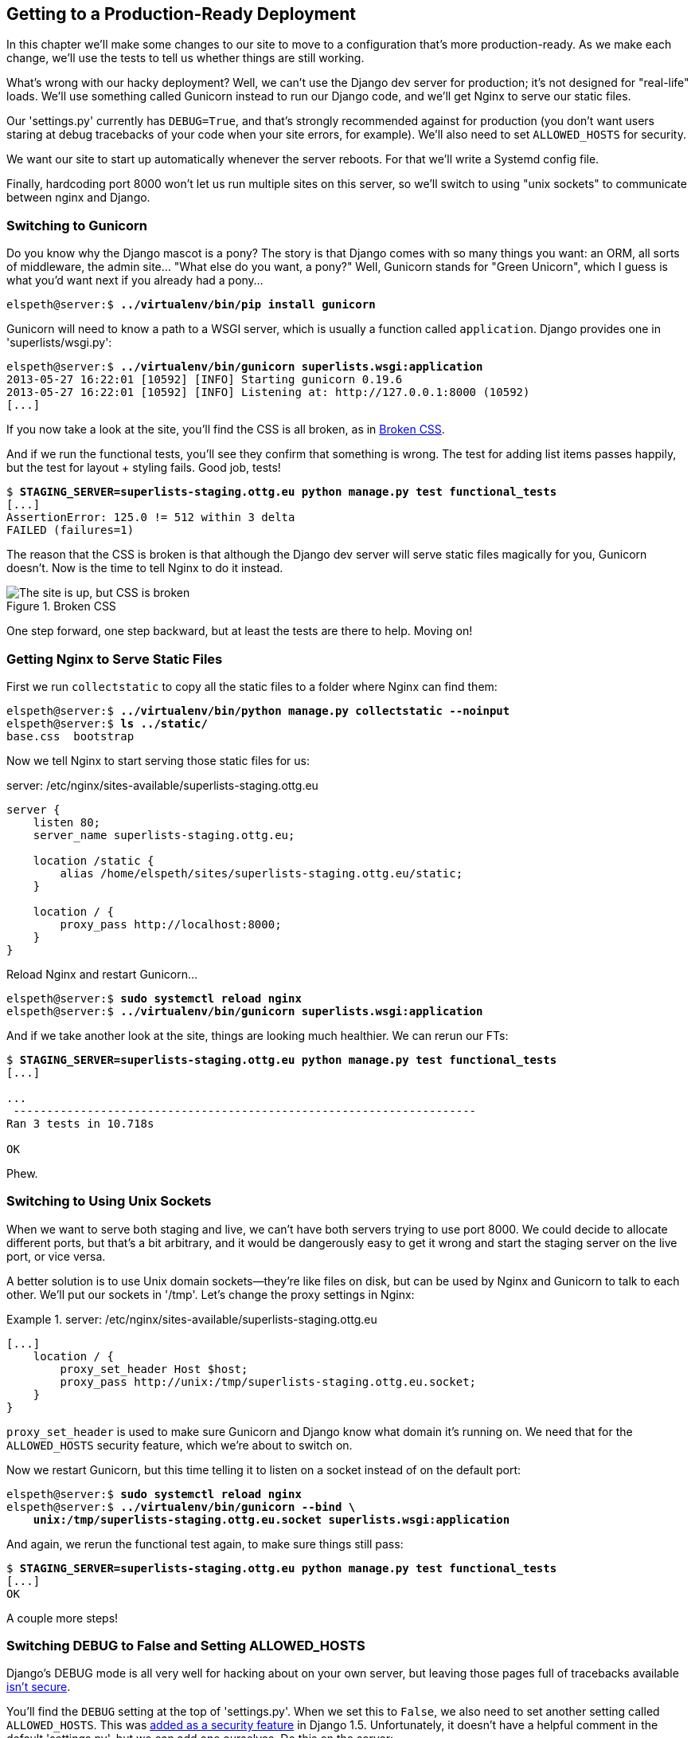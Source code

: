 [[chapter_making_deployment_production_ready]]
Getting to a Production-Ready Deployment
----------------------------------------

((("deployment", "getting to production-ready", id="DPprodready10")))In this chapter we'll make some changes to our site to move to a configuration
that's more production-ready.  As we make each change, we'll use the tests to
tell us whether things are still working.


What's wrong with our hacky deployment?  Well, we can't use the Django 
dev server for production; it's not designed for "real-life" loads.  We'll
use something called Gunicorn instead to run our Django code, and we'll
get Nginx to serve our static files.

((("DEBUG settings")))Our 'settings.py' currently has `DEBUG=True`, and that's strongly recommended
against for production (you don't want users staring at debug tracebacks of
your code when your site errors, for example).  We'll also need to set
`ALLOWED_HOSTS` for security.

We want our site to start up automatically whenever the server reboots.
For that we'll write a Systemd config file.

Finally, hardcoding port 8000 won't let us run multiple sites on this server,
so we'll switch to using "unix sockets" to communicate between nginx and
Django.



Switching to Gunicorn
~~~~~~~~~~~~~~~~~~~~~




((("production-ready deployment", "using Gunicorn", secondary-sortas="Gunicorn")))((("Gunicorn", "switching to")))Do you know why the Django mascot is a pony?  The story is that Django
comes with so many things you want: an ORM, all sorts of middleware,
the admin site... "What else do you want, a pony?" Well, Gunicorn stands
for "Green Unicorn", which I guess is what you'd want next if you already
had a pony...

[role="server-commands"]
[subs="specialcharacters,quotes"]
----
elspeth@server:$ *../virtualenv/bin/pip install gunicorn*
----

Gunicorn will need to know a path to a WSGI server, which is usually
a function called `application`.  Django provides one in 'superlists/wsgi.py':


[role="server-commands"]
[subs="specialcharacters,quotes"]
----
elspeth@server:$ *../virtualenv/bin/gunicorn superlists.wsgi:application*
2013-05-27 16:22:01 [10592] [INFO] Starting gunicorn 0.19.6
2013-05-27 16:22:01 [10592] [INFO] Listening at: http://127.0.0.1:8000 (10592)
[...]
----

If you now take a look at the site, you'll find the CSS is all broken, as in
<<site-with-broken-css>>.



And if we run the functional tests, you'll see they confirm that something
is wrong. The test for adding list items passes happily, but the test for 
layout + styling fails.  Good job, tests!

[role="skipme small-code"]
[subs="specialcharacters,macros"]
----
$ pass:quotes[*STAGING_SERVER=superlists-staging.ottg.eu python manage.py test functional_tests*]
[...]
AssertionError: 125.0 != 512 within 3 delta
FAILED (failures=1)
----

The reason that the CSS is broken is that although the Django dev server will
serve static files magically for you, Gunicorn doesn't.  Now is the time to
tell Nginx to do it instead.


[[site-with-broken-css]]
.Broken CSS
image::images/twp2_1001.png["The site is up, but CSS is broken"]


One step forward, one step backward, but at least the tests are there to
help.  Moving on!


Getting Nginx to Serve Static Files
~~~~~~~~~~~~~~~~~~~~~~~~~~~~~~~~~~~




((("production-ready deployment", "serving static files with Nginx")))((("Nginx", "serving static files with")))((("static files", "serving with Nginx")))First we run `collectstatic` to copy all the static files to a folder where 
Nginx can find them:

[role="server-commands"]
[subs="specialcharacters,quotes"]
----
elspeth@server:$ *../virtualenv/bin/python manage.py collectstatic --noinput*
elspeth@server:$ *ls ../static/*
base.css  bootstrap
----

Now we tell Nginx to start serving those static files for us:

[role="sourcecode"]
.server: /etc/nginx/sites-available/superlists-staging.ottg.eu
[source,nginx]
----
server {
    listen 80;
    server_name superlists-staging.ottg.eu;

    location /static {
        alias /home/elspeth/sites/superlists-staging.ottg.eu/static;
    }

    location / {
        proxy_pass http://localhost:8000;
    }
}
----

Reload Nginx and restart Gunicorn...

[role="server-commands"]
[subs="specialcharacters,quotes"]
----
elspeth@server:$ *sudo systemctl reload nginx*
elspeth@server:$ *../virtualenv/bin/gunicorn superlists.wsgi:application*
----

And if we take another look at the site, things are looking much healthier. We
can rerun our FTs:

[role="skipme small-code"]
[subs="specialcharacters,macros"]
----
$ pass:quotes[*STAGING_SERVER=superlists-staging.ottg.eu python manage.py test functional_tests*]
[...]

...
 ---------------------------------------------------------------------
Ran 3 tests in 10.718s

OK
----

Phew.


Switching to Using Unix Sockets
~~~~~~~~~~~~~~~~~~~~~~~~~~~~~~~


((("production-ready deployment", "switching to Unix domain sockets")))((("Unix domain sockets")))((("Nginx", "switching to Unix domain sockets")))((("Gunicorn", "switching to Unix domain sockets")))When we want to serve both staging and live, we can't have both servers trying
to use port 8000.  We could decide to allocate different ports, but that's a
bit arbitrary, and it would be dangerously easy to get it wrong and start
the staging server on the live port, or vice versa.

A better solution is to use Unix domain sockets--they're like files on disk,
but can be used by Nginx and Gunicorn to talk to each other.  We'll put our
sockets in '/tmp'.  Let's change the proxy settings in Nginx:

[role="sourcecode"]
.server: /etc/nginx/sites-available/superlists-staging.ottg.eu
====
[source,nginx]
----
[...]
    location / {
        proxy_set_header Host $host;
        proxy_pass http://unix:/tmp/superlists-staging.ottg.eu.socket;
    }
}
----
====

`proxy_set_header` is used to make sure Gunicorn and Django know what domain
it's running on.  We need that for the `ALLOWED_HOSTS` security feature, which 
we're about to switch on.

Now we restart Gunicorn, but this time telling it to listen on a socket instead
of on the default port:

[role="server-commands"]
[subs="specialcharacters,quotes"]
----
elspeth@server:$ *sudo systemctl reload nginx*
elspeth@server:$ *../virtualenv/bin/gunicorn --bind \
    unix:/tmp/superlists-staging.ottg.eu.socket superlists.wsgi:application*
----


And again, we rerun the functional test again, to make sure things still pass:

[role="skipme small-code"]
[subs="specialcharacters,macros"]
----
$ pass:quotes[*STAGING_SERVER=superlists-staging.ottg.eu python manage.py test functional_tests*]
[...]
OK
----

A couple more steps!


Switching DEBUG to False and Setting ALLOWED_HOSTS
~~~~~~~~~~~~~~~~~~~~~~~~~~~~~~~~~~~~~~~~~~~~~~~~~~




((("DEBUG settings")))((("production-ready deployment", "DEBUG=false and ALLOWED_HOSTS")))((("ALLOWED_HOSTS")))((("security issues and settings", "ALLOWED_HOSTS")))((("tracebacks")))Django's +DEBUG+ mode is all very well for hacking about on your own server, but
leaving those pages full of tracebacks available
http://bit.ly/SuvluV[isn't secure].

You'll find the `DEBUG` setting at the top of 'settings.py'. When we set this
to `False`, we also need to set another setting called `ALLOWED_HOSTS`. This
was
http://bit.ly/2u0R2d6[added
as a security feature] in Django 1.5.  Unfortunately, it doesn't have a helpful
comment in the default 'settings.py', but we can add one ourselves.  Do this on
the server:

[role="sourcecode"]
.server: superlists/settings.py
====
[source,python]
----
# SECURITY WARNING: don't run with debug turned on in production!
DEBUG = False

TEMPLATE_DEBUG = DEBUG

# Needed when DEBUG=False
ALLOWED_HOSTS = ['superlists-staging.ottg.eu']
[...]
----
====

And, once again, we restart Gunicorn and run the FT to check that things still work.

NOTE: Don't commit these changes on the server. At the moment this is just a 
    hack to get things working, not a change we want to keep in our repo. In
    general, to keep things simple, I'm only going to do Git commits from the
    local PC, using `git push` and `git pull` when I need to sync them up to
    the server.


One more test run to reassure ourselves that things still work?

[role="skipme small-code"]
[subs="specialcharacters,macros"]
----
$ pass:quotes[*STAGING_SERVER=superlists-staging.ottg.eu python manage.py test functional_tests*]
[...]
OK
----

Good.



Using Systemd to Make Sure Gunicorn Starts on Boot
~~~~~~~~~~~~~~~~~~~~~~~~~~~~~~~~~~~~~~~~~~~~~~~~~~


((("production-ready deployment", "using Systemd for automatic booting/reloading")))((("Systemd")))((("Gunicorn", "automatic booting/reloading of")))Our final step is to make sure that the server starts up Gunicorn automatically
on boot, and reloads it automatically if it crashes.  On Ubuntu, the way to do
this is using Systemd:

[role="sourcecode"]
.server: /etc/systemd/system/gunicorn-superlists-staging.ottg.eu.service
====
[source,bash]
----
[Unit]
Description=Gunicorn server for superlists-staging.ottg.eu

[Service]
Restart=on-failure  <1>
User=elspeth  <2>
WorkingDirectory=/home/elspeth/sites/superlists-staging.ottg.eu/source  <3>
ExecStart=/home/elspeth/sites/superlists-staging.ottg.eu/virtualenv/bin/gunicorn \
    --bind unix:/tmp/superlists-staging.ottg.eu.socket \
    superlists.wsgi:application  <4>

[Install]
WantedBy=multi-user.target <5>
----
====

Systemd is joyously simple to configure (especially if you've ever had the
dubious pleasure of writing an `init.d` script), and is fairly
self-explanatory. 

<1> `Restart=on-failure` will restart the process automatically if it crashes.

<2> `User=elspeth` makes the process run as the "elspeth" user.

<3> `WorkingDirectory` sets the current working directory.

<4> `ExecStart` is the actual process to execute.  We use the ++\++ line
    continuation characters to split the full command over multiple lines,
    for readability, but it could all go on one line.

<5> `WantedBy` in the `[Install]` section is what tells Systemd we want this
    service to start on boot.


Systemd scripts live in '/etc/systemd/system', and their names must end in
'.service'. 

//TODO: actually /lib/systemd/system?

Now we tell Systemd to start Gunicorn with the `systemctl` command:

[role="server-commands"]
[subs="specialcharacters,quotes"]
----
# this command is necessary to tell Systemd to load our new config file
elspeth@server:$ *sudo systemctl daemon-reload*
# this command tells Systemd to always load our service on boot
elspeth@server:$ *sudo systemctl enable gunicorn-superlists-staging.ottg.eu*
# this command actually starts our service
elspeth@server:$ *sudo systemctl start gunicorn-superlists-staging.ottg.eu*
----

(You should find the `systemctl` command responds to tab completion, including
of the service name, by the way.)

Now we can rerun the FTs to see that everything still works. You can even test
that the site comes back up if you reboot the server!


.More Debugging Tips
*******************************************************************************

- ((("debugging", "Systemd")))Check the Systemd logs for using 
  `sudo journalctl -u gunicorn-superlists-staging.ottg.eu`.

- You can ask Systemd to check the validity of your service configuration:
  `systemd-analyze verify /path/to/my.service`.

- Remember to restart both services whenever you make changes.

- If you make changes to the Systemd config file, you need to 
  run `daemon-reload` before `systemctl restart` to see the effect
  of your changes.

*******************************************************************************


Saving Our Changes: Adding Gunicorn to Our requirements.txt
^^^^^^^^^^^^^^^^^^^^^^^^^^^^^^^^^^^^^^^^^^^^^^^^^^^^^^^^^^^

((("requirements.txt")))((("Gunicorn", "adding to requirements.txt")))Back in the 'local' copy of your repo, we should add Gunicorn to the list
of packages we need in our virtualenvs:

[subs="specialcharacters,quotes"]
----
$ *pip install gunicorn*
$ *pip freeze | grep gunicorn >> requirements.txt*
$ *git commit -am "Add gunicorn to virtualenv requirements"*
$ *git push* 
----


NOTE: ((("Windows", "Gunicorn support")))On Windows, at the time of writing, Gunicorn would `pip install` quite
    happily, but it wouldn't actually work if you tried to use it.  Thankfully
    we only ever run it on the server, so that's not a problem. And, Windows
    support is
    http://stackoverflow.com/questions/11087682/does-gunicorn-run-on-windows[being discussed]...



Thinking About Automating
~~~~~~~~~~~~~~~~~~~~~~~~~




((("production-ready deployment", "preparing for automation", id="PRDauto10")))((("automated deployment", "preparing for")))Let's recap our provisioning and deployment procedures:

Provisioning::
1. Assume we have a user account and home folder
2. `add-apt-repository ppa:fkrull/deadsnakes`
3. `apt-get install nginx git python3.6 python3.6-venv`
4. Add Nginx config for virtual host
5. Add Systemd job for Gunicorn


Deployment::
1. Create directory structure in '~/sites'
2. Pull down source code into folder named 'source'
3. Start virtualenv in '../virtualenv'
4. `pip install -r requirements.txt`
5. `manage.py migrate` for database
6. `collectstatic` for static files
7. Set `DEBUG = False` and `ALLOWED_HOSTS` in 'settings.py'
8. Restart Gunicorn job
9. Run FTs to check everything works


Assuming we're not ready to entirely automate our provisioning process, how
should we save the results of our investigation so far?  I would say that 
the Nginx and Systemd config files should probably be saved somewhere, in
a way that makes it easy to reuse them later.  Let's save them in a new
subfolder in our repo.


Saving Templates for Our Provisioning Config Files
^^^^^^^^^^^^^^^^^^^^^^^^^^^^^^^^^^^^^^^^^^^^^^^^^^

((("templates", "saving for provisioning config files", id="TMPprovision10")))First, we create the subfolder:

[subs="specialcharacters,quotes"]
----
$ *mkdir deploy_tools*
----


[role="sourcecode"]
.deploy_tools/nginx.template.conf
====
[source,nginx]
----
server {
    listen 80;
    server_name SITENAME;

    location /static {
        alias /home/elspeth/sites/SITENAME/static;
    }

    location / {
        proxy_set_header Host $host;
        proxy_pass http://unix:/tmp/SITENAME.socket;
    }
}
----
====


[role="sourcecode"]
.deploy_tools/gunicorn-systemd.template.service
====
[source,bash]
----
[Unit]
Description=Gunicorn server for SITENAME

[Service]
Restart=on-failure
User=elspeth
WorkingDirectory=/home/elspeth/sites/SITENAME/source
ExecStart=/home/elspeth/sites/SITENAME/virtualenv/bin/gunicorn \
    --bind unix:/tmp/SITENAME.socket \
    superlists.wsgi:application

[Install]
WantedBy=multi-user.target
----
====

Then it's easy for us to use those two files to generate
a new site, by doing a find and replace on  `SITENAME`.

For the rest, just keeping a few notes is OK. Why not keep
them in a file in the repo too?

[role="sourcecode"]
.deploy_tools/provisioning_notes.md
====
[source,rst]
----
Provisioning a new site
=======================

## Required packages:

* nginx
* Python 3.6
* virtualenv + pip
* Git

eg, on Ubuntu:

    sudo add-apt-repository ppa:fkrull/deadsnakes
    sudo apt-get install nginx git python36 python3.6-venv

## Nginx Virtual Host config

* see nginx.template.conf
* replace SITENAME with, e.g., staging.my-domain.com

## Systemd service

* see gunicorn-systemd.template.service
* replace SITENAME with, e.g., staging.my-domain.com

## Folder structure:
Assume we have a user account at /home/username

/home/username
└── sites
    └── SITENAME
         ├── database
         ├── source
         ├── static
         └── virtualenv
----
====

We can do a commit for those:

[subs="specialcharacters,quotes"]
----
$ *git add deploy_tools*
$ *git status* # see three new files
$ *git commit -m "Notes and template config files for provisioning"*
----




((("", startref="PRDauto10")))((("", startref="TMPprovision10")))Our source tree will now look something like this:

[subs=""]
----
.
├── deploy_tools
│   ├── gunicorn-systemd.template.service
│   ├── nginx.template.conf
│   └── provisioning_notes.md
├── functional_tests
│   ├── [...]
├── lists
│   ├── __init__.py
│   ├── models.py
│   ├── [...]
│   ├── static
│   │   ├── base.css
│   │   └── bootstrap
│   │       ├── [...]
│   ├── templates
│   │   ├── base.html
│   │   ├── [...]
│   ├── tests.py
│   ├── urls.py
│   └── views.py
├── manage.py
├── requirements.txt
└── superlists
    ├── [...]

----



Saving Our Progress
~~~~~~~~~~~~~~~~~~~


Being able to run our FTs against a staging server can be very reassuring.
But, in most cases, you don't want to run your FTs against your "real" server.
In order to "save our work", and reassure ourselves that the production server
will work just as well as the real server, we need to make our deployment
process repeatable.((("", startref="DPprodready10")))

Automation is the answer, and it's the topic of the next chapter.


.Production-Readiness for Server Deployments
*******************************************************************************

((("production-ready deployment", "best practices for")))A few things to think about when trying to build a production-ready server [keep-together]#environment#:

Don't use the Django dev server in production::
    ((("Gunicorn", "benefits of")))Something like Gunicorn or uWSGI is a better tool for running Django; they
    will let you run multiple workers, for example.

Don't use Django to serve your static files::
    ((("static files", "serving with Nginx")))There's no point in using a Python process to do the simple job of serving
    static files. Nginx can do it, but so can other web servers like Apache or
    uWSGI.


Check your settings.py for dev-only settings::
    `DEBUG=True` and `ALLOWED_HOSTS` are the two we looked at, but you will
    probably have others (we'll see more when we start to send emails from the
    server).

Security::
    ((("security issues and settings", "server security")))((("Platform-As-A-Service (PaaS)")))A serious discussion of server security is beyond the scope of this book,
    and I'd warn against running your own servers without learning a good bit
    more about it. (One reason people choose to use a PaaS to host their
    code is that it means a slightly fewer security issues to worry about.)
    If you'd like a place to start, here's as good a place as any:
    https://plusbryan.com/my-first-5-minutes-on-a-server-or-essential-security-for-linux-servers[My first 5 minutes on a server].
    I can definitely recommend the eye-opening experience of installing
    fail2ban and watching its logfiles to see just how quickly it picks up on
    random drive-by attempts to brute force your SSH login.  The internet is a
    dangerous place!
    
*******************************************************************************

